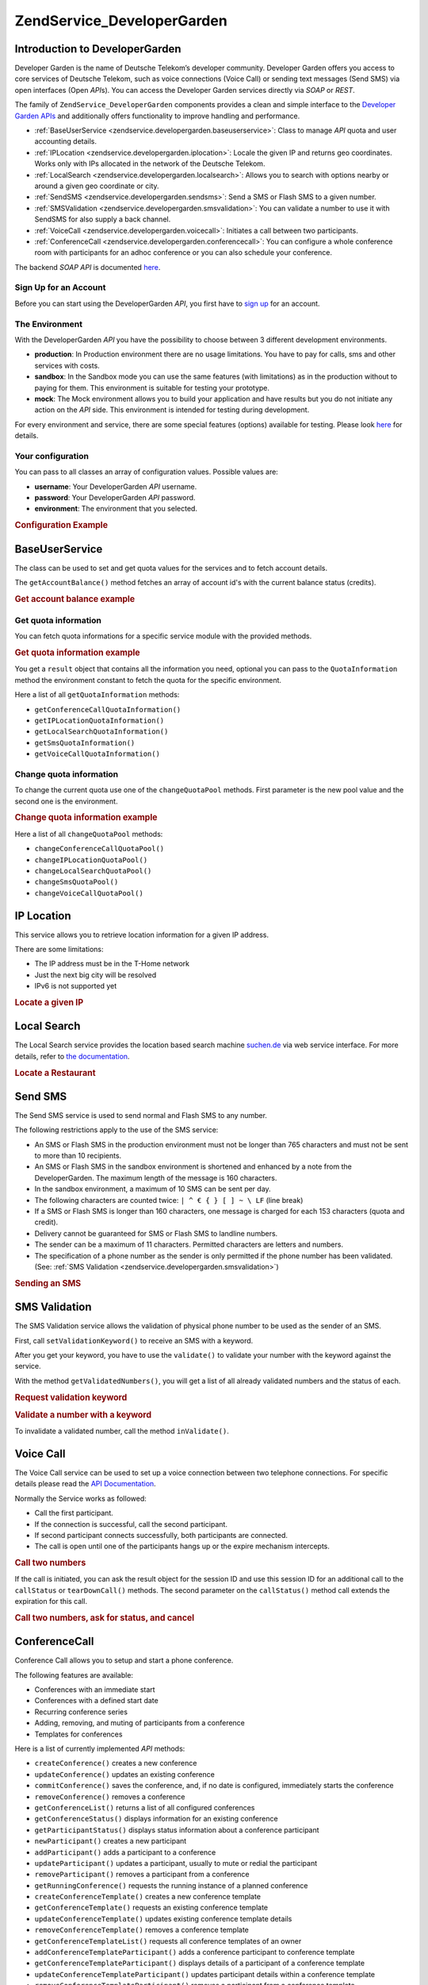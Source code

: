 .. _zendservice.developergarden:

ZendService_DeveloperGarden
============================

.. _zendservice.developergarden.introduction:

Introduction to DeveloperGarden
-------------------------------

Developer Garden is the name of Deutsche Telekom’s developer community. Developer Garden offers you access to
core services of Deutsche Telekom, such as voice connections (Voice Call) or sending text messages (Send SMS) via
open interfaces (Open *API*\ s). You can access the Developer Garden services directly via *SOAP* or *REST*.

The family of ``ZendService_DeveloperGarden`` components provides a clean and simple interface to the `Developer
Garden APIs`_ and additionally offers functionality to improve handling and performance.

- :ref:`BaseUserService <zendservice.developergarden.baseuserservice>`: Class to manage *API* quota and user
  accounting details.

- :ref:`IPLocation <zendservice.developergarden.iplocation>`: Locale the given IP and returns geo coordinates.
  Works only with IPs allocated in the network of the Deutsche Telekom.

- :ref:`LocalSearch <zendservice.developergarden.localsearch>`: Allows you to search with options nearby or around
  a given geo coordinate or city.

- :ref:`SendSMS <zendservice.developergarden.sendsms>`: Send a SMS or Flash SMS to a given number.

- :ref:`SMSValidation <zendservice.developergarden.smsvalidation>`: You can validate a number to use it with
  SendSMS for also supply a back channel.

- :ref:`VoiceCall <zendservice.developergarden.voicecall>`: Initiates a call between two participants.

- :ref:`ConferenceCall <zendservice.developergarden.conferencecall>`: You can configure a whole conference room
  with participants for an adhoc conference or you can also schedule your conference.

The backend *SOAP* *API* is documented `here`_.

.. _zendservice.developergarden.account:

Sign Up for an Account
^^^^^^^^^^^^^^^^^^^^^^

Before you can start using the DeveloperGarden *API*, you first have to `sign up`_ for an account.

.. _zendservice.developergarden.environment:

The Environment
^^^^^^^^^^^^^^^

With the DeveloperGarden *API* you have the possibility to choose between 3 different development environments.

- **production**: In Production environment there are no usage limitations. You have to pay for calls, sms and
  other services with costs.

- **sandbox**: In the Sandbox mode you can use the same features (with limitations) as in the production without to
  paying for them. This environment is suitable for testing your prototype.

- **mock**: The Mock environment allows you to build your application and have results but you do not initiate any
  action on the *API* side. This environment is intended for testing during development.

For every environment and service, there are some special features (options) available for testing. Please look
`here`_ for details.

.. _zendservice.developergarden.config:

Your configuration
^^^^^^^^^^^^^^^^^^

You can pass to all classes an array of configuration values. Possible values are:

- **username**: Your DeveloperGarden *API* username.

- **password**: Your DeveloperGarden *API* password.

- **environment**: The environment that you selected.

.. _zendservice.developergarden.config.example:

.. rubric:: Configuration Example

.. code-block:: php
   :linenos:

   require_once 'ZendService/DeveloperGarden/SendSms.php';
   $config = array(
       'username'    => 'yourUsername',
       'password'    => 'yourPassword',
       'environment' => ZendService_DeveloperGarden_SendSms::ENV_PRODUCTION,
   );
   $service = new ZendService_DeveloperGarden_SendSms($config);

.. _zendservice.developergarden.baseuserservice:

BaseUserService
---------------

The class can be used to set and get quota values for the services and to fetch account details.

The ``getAccountBalance()`` method fetches an array of account id's with the current balance status (credits).

.. _zendservice.developergarden.baseuserservice.getaccountbalance.example:

.. rubric:: Get account balance example

.. code-block:: php
   :linenos:

   $service = new ZendService_DeveloperGarden_BaseUserService($config);
   print_r($service->getAccountBalance());

.. _zendservice.developergarden.baseuserservice.getquotainformation:

Get quota information
^^^^^^^^^^^^^^^^^^^^^

You can fetch quota informations for a specific service module with the provided methods.

.. _zendservice.developergarden.baseuserservice.getquotainformation.example:

.. rubric:: Get quota information example

.. code-block:: php
   :linenos:

   $service = new ZendService_DeveloperGarden_BaseUserService($config);
   $result = $service->getSmsQuotaInformation(
       ZendService_DeveloperGarden_BaseUserService::ENV_PRODUCTION
   );
   echo 'Sms Quota:<br />';
   echo 'Max Quota: ', $result->getMaxQuota(), '<br />';
   echo 'Max User Quota: ', $result->getMaxUserQuota(), '<br />';
   echo 'Quota Level: ', $result->getQuotaLevel(), '<br />';

You get a ``result`` object that contains all the information you need, optional you can pass to the
``QuotaInformation`` method the environment constant to fetch the quota for the specific environment.

Here a list of all ``getQuotaInformation`` methods:

- ``getConferenceCallQuotaInformation()``

- ``getIPLocationQuotaInformation()``

- ``getLocalSearchQuotaInformation()``

- ``getSmsQuotaInformation()``

- ``getVoiceCallQuotaInformation()``

.. _zendservice.developergarden.baseuserservice.changequotainformation:

Change quota information
^^^^^^^^^^^^^^^^^^^^^^^^

To change the current quota use one of the ``changeQuotaPool`` methods. First parameter is the new pool value and
the second one is the environment.

.. _zendservice.developergarden.baseuserservice.changequotainformation.example:

.. rubric:: Change quota information example

.. code-block:: php
   :linenos:

   $service = new ZendService_DeveloperGarden_BaseUserService($config);
   $result = $service->changeSmsQuotaPool(
       1000,
       ZendService_DeveloperGarden_BaseUserService::ENV_PRODUCTION
   );
   if (!$result->hasError()) {
       echo 'updated Quota Pool';
   }

Here a list of all ``changeQuotaPool`` methods:

- ``changeConferenceCallQuotaPool()``

- ``changeIPLocationQuotaPool()``

- ``changeLocalSearchQuotaPool()``

- ``changeSmsQuotaPool()``

- ``changeVoiceCallQuotaPool()``

.. _zendservice.developergarden.iplocation:

IP Location
-----------

This service allows you to retrieve location information for a given IP address.

There are some limitations:

- The IP address must be in the T-Home network

- Just the next big city will be resolved

- IPv6 is not supported yet

.. _zendservice.developergarden.iplocation.locateip.example:

.. rubric:: Locate a given IP

.. code-block:: php
   :linenos:

   $service = new ZendService_DeveloperGarden_IpLocation($config);
   $service->setEnvironment(
       ZendService_DeveloperGarden_IpLocation::ENV_MOCK
   );
   $ip = new ZendService_DeveloperGarden_IpLocation_IpAddress('127.0.0.1');
   print_r($service->locateIp($ip));

.. _zendservice.developergarden.localsearch:

Local Search
------------

The Local Search service provides the location based search machine `suchen.de`_ via web service interface. For
more details, refer to `the documentation`_.

.. _zendservice.developergarden.localsearch.example:

.. rubric:: Locate a Restaurant

.. code-block:: php
   :linenos:

   $service = new ZendService_DeveloperGarden_LocalSearch($config);
   $search  = new ZendService_DeveloperGarden_LocalSearch_SearchParameters();
   /**
    * @see http://www.developergarden.com/static/docu/en/ch04s02s06s04.html
    */
   $search->setWhat('pizza')
          ->setWhere('jena');
   print_r($service->localSearch($search));

.. _zendservice.developergarden.sendsms:

Send SMS
--------

The Send SMS service is used to send normal and Flash SMS to any number.

The following restrictions apply to the use of the SMS service:

- An SMS or Flash SMS in the production environment must not be longer than 765 characters and must not be sent to
  more than 10 recipients.

- An SMS or Flash SMS in the sandbox environment is shortened and enhanced by a note from the DeveloperGarden. The
  maximum length of the message is 160 characters.

- In the sandbox environment, a maximum of 10 SMS can be sent per day.

- The following characters are counted twice: ``| ^ € { } [ ] ~ \ LF`` (line break)

- If a SMS or Flash SMS is longer than 160 characters, one message is charged for each 153 characters (quota and
  credit).

- Delivery cannot be guaranteed for SMS or Flash SMS to landline numbers.

- The sender can be a maximum of 11 characters. Permitted characters are letters and numbers.

- The specification of a phone number as the sender is only permitted if the phone number has been validated. (See:
  :ref:`SMS Validation <zendservice.developergarden.smsvalidation>`)

.. _zendservice.developergarden.sendsms.example:

.. rubric:: Sending an SMS

.. code-block:: php
   :linenos:

   $service = new ZendService_DeveloperGarden_SendSms($config);
   $sms = $service->createSms(
       '+49-172-123456; +49-177-789012',
       'your test message',
       'yourname'
   );
   print_r($service->send($sms));
.. _zendservice.developergarden.smsvalidation:

SMS Validation
--------------

The SMS Validation service allows the validation of physical phone number to be used as the sender of an SMS.

First, call ``setValidationKeyword()`` to receive an SMS with a keyword.

After you get your keyword, you have to use the ``validate()`` to validate your number with the keyword against the
service.

With the method ``getValidatedNumbers()``, you will get a list of all already validated numbers and the status of
each.

.. _zendservice.developergarden.smsvalidation.request.example:

.. rubric:: Request validation keyword

.. code-block:: php
   :linenos:

   $service = new ZendService_DeveloperGarden_SmsValidation($config);
   print_r($service->sendValidationKeyword('+49-172-123456'));

.. _zendservice.developergarden.smsvalidation.validate.example:

.. rubric:: Validate a number with a keyword

.. code-block:: php
   :linenos:

   $service = new ZendService_DeveloperGarden_SmsValidation($config);
   print_r($service->validate('TheKeyWord', '+49-172-123456'));

To invalidate a validated number, call the method ``inValidate()``.

.. _zendservice.developergarden.voicecall:

Voice Call
----------

The Voice Call service can be used to set up a voice connection between two telephone connections. For specific
details please read the `API Documentation`_.

Normally the Service works as followed:

- Call the first participant.

- If the connection is successful, call the second participant.

- If second participant connects successfully, both participants are connected.

- The call is open until one of the participants hangs up or the expire mechanism intercepts.

.. _zendservice.developergarden.voicecall.call.example:

.. rubric:: Call two numbers

.. code-block:: php
   :linenos:

   $service = new ZendService_DeveloperGarden_VoiceCall($config);
   $aNumber = '+49-30-000001';
   $bNumber = '+49-30-000002';
   $expiration  = 30;  // seconds
   $maxDuration = 300; // 5 mins
   $newCall = $service->newCall($aNumber, $bNumber, $expiration, $maxDuration);
   echo $newCall->getSessionId();

If the call is initiated, you can ask the result object for the session ID and use this session ID for an
additional call to the ``callStatus`` or ``tearDownCall()`` methods. The second parameter on the ``callStatus()``
method call extends the expiration for this call.

.. _zendservice.developergarden.voicecall.teardown.example:

.. rubric:: Call two numbers, ask for status, and cancel

.. code-block:: php
   :linenos:

   $service = new ZendService_DeveloperGarden_VoiceCall($config);
   $aNumber = '+49-30-000001';
   $bNumber = '+49-30-000002';
   $expiration  = 30; // seconds
   $maxDuration = 300; // 5 mins

   $newCall = $service->newCall($aNumber, $bNumber, $expiration, $maxDuration);

   $sessionId = $newCall->getSessionId();

   $service->callStatus($sessionId, true); // extend the call

   sleep(10); // sleep 10s and then tearDown

   $service->tearDownCall($sessionId);

.. _zendservice.developergarden.conferencecall:

ConferenceCall
--------------

Conference Call allows you to setup and start a phone conference.

The following features are available:

- Conferences with an immediate start

- Conferences with a defined start date

- Recurring conference series

- Adding, removing, and muting of participants from a conference

- Templates for conferences

Here is a list of currently implemented *API* methods:

- ``createConference()`` creates a new conference

- ``updateConference()`` updates an existing conference

- ``commitConference()`` saves the conference, and, if no date is configured, immediately starts the conference

- ``removeConference()`` removes a conference

- ``getConferenceList()`` returns a list of all configured conferences

- ``getConferenceStatus()`` displays information for an existing conference

- ``getParticipantStatus()`` displays status information about a conference participant

- ``newParticipant()`` creates a new participant

- ``addParticipant()`` adds a participant to a conference

- ``updateParticipant()`` updates a participant, usually to mute or redial the participant

- ``removeParticipant()`` removes a participant from a conference

- ``getRunningConference()`` requests the running instance of a planned conference

- ``createConferenceTemplate()`` creates a new conference template

- ``getConferenceTemplate()`` requests an existing conference template

- ``updateConferenceTemplate()`` updates existing conference template details

- ``removeConferenceTemplate()`` removes a conference template

- ``getConferenceTemplateList()`` requests all conference templates of an owner

- ``addConferenceTemplateParticipant()`` adds a conference participant to conference template

- ``getConferenceTemplateParticipant()`` displays details of a participant of a conference template

- ``updateConferenceTemplateParticipant()`` updates participant details within a conference template

- ``removeConferenceTemplateParticipant()`` removes a participant from a conference template

.. _zendservice.developergarden.conferencecall.example:

.. rubric:: Ad-Hoc conference

.. code-block:: php
   :linenos:

   $client = new ZendService_DeveloperGarden_ConferenceCall($config);

   $conferenceDetails =
       new ZendService_DeveloperGarden_ConferenceCall_ConferenceDetail(
           'Zend-Conference',                    // name for the conference
           'this is my private zend conference', // description
           60                                    // duration in seconds
       );

   $conference = $client->createConference('MyName', $conferenceDetails);

   $part1 = new ZendService_DeveloperGarden_ConferenceCall_ParticipantDetail(
       'Jon',
       'Doe',
       '+49-123-4321',
       'your.name@example.com',
       true
   );

   $client->newParticipant($conference->getConferenceId(), $part1);
   // add a second, third ... participant

   $client->commitConference($conference->getConferenceId());

.. _zendservice.developergarden.performance:

Performance and Caching
-----------------------

You can setup various caching options to improve the performance for resolving WSDL and authentication tokens.

First of all, you can setup the internal SoapClient (PHP) caching values.

.. _zendservice.developergarden.performance.wsdlcache.example:

.. rubric:: WSDL cache options

.. code-block:: php
   :linenos:

   ZendService_DeveloperGarden_SecurityTokenServer_Cache::setWsdlCache(
       [PHP CONSTANT]
   );

The ``[PHP CONSTANT]`` can be one of the following values:

- ``WSDL_CACHE_DISC``: enabled disc caching

- ``WSDL_CACHE_MEMORY``: enabled memory caching

- ``WSDL_CACHE_BOTH``: enabled disc and memory caching

- ``WSDL_CACHE_NONE``: disabled both caching

If you also want to cache the result for calls to the SecurityTokenServer you can setup a ``Zend_Cache`` instance
and pass it to the ``setCache()``.

.. _zendservice.developergarden.performance.cache.example:

.. rubric:: SecurityTokenServer cache option

.. code-block:: php
   :linenos:

   $cache = Zend_Cache::factory('Core', ...);
   ZendService_DeveloperGarden_SecurityTokenServer_Cache::setCache($cache);



.. _`Developer Garden APIs`: http://www.developergarden.com
.. _`here`: http://www.developergarden.com/openapi/dokumentation/
.. _`sign up`: http://www.developergarden.com/register
.. _`suchen.de`: http://www.suchen.de
.. _`the documentation`: http://www.developergarden.com/static/docu/en/ch04s02s06.html
.. _`API Documentation`: http://www.developergarden.com/static/docu/en/ch04s02.html
